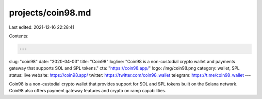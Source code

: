 projects/coin98.md
==================

Last edited: 2021-12-16 22:28:41

Contents:

.. code-block:: md

    ---
slug: "coin98"
date: "2020-04-03"
title: "Coin98"
logline: "Coin98 is a non-custodial crypto wallet and payments gateway that supports SOL and SPL tokens."
cta: "https://coin98.app/"
logo: /img/coin98.png
category: wallet, SPL
status: live
website: https://coin98.app/
twitter: https://twitter.com/coin98_wallet
telegram: https://t.me/coin98_wallet
---

Coin98 is a non-custodial crypto wallet that provides support for SOL and SPL tokens built on the Solana network. Coin98 also offers payment gateway features and crypto on ramp capabilities.


